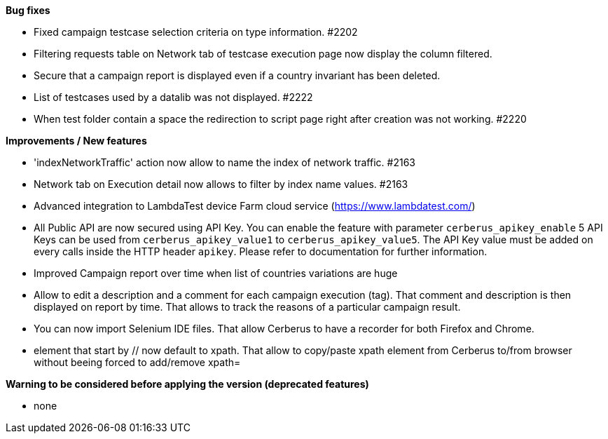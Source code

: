 *Bug fixes*
[square]
* Fixed campaign testcase selection criteria on type information. #2202
* Filtering requests table on Network tab of testcase execution page now display the column filtered.
* Secure that a campaign report is displayed even if a country invariant has been deleted.
* List of testcases used by a datalib was not displayed. #2222
* When test folder contain a space the redirection to script page right after creation was not working. #2220 

*Improvements / New features*
[square]
* 'indexNetworkTraffic' action now allow to name the index of network traffic. #2163
* Network tab on Execution detail now allows to filter by index name values. #2163
* Advanced integration to LambdaTest device Farm cloud service (https://www.lambdatest.com/)
* All Public API are now secured using API Key. You can enable the feature with parameter `cerberus_apikey_enable` 5 API Keys can be used from `cerberus_apikey_value1` to `cerberus_apikey_value5`. The API Key value must be added on every calls inside the HTTP header `apikey`. Please refer to documentation for further information.
* Improved Campaign report over time when list of countries variations are huge
* Allow to edit a description and a comment for each campaign execution (tag). That comment and description is then displayed on report by time. That allows to track the reasons of a particular campaign result.
* You can now import Selenium IDE files. That allow Cerberus to have a recorder for both Firefox and Chrome.
* element that start by // now default to xpath. That allow to copy/paste xpath element from Cerberus to/from browser without beeing forced to add/remove xpath=

*Warning to be considered before applying the version (deprecated features)*
[square]
* none

